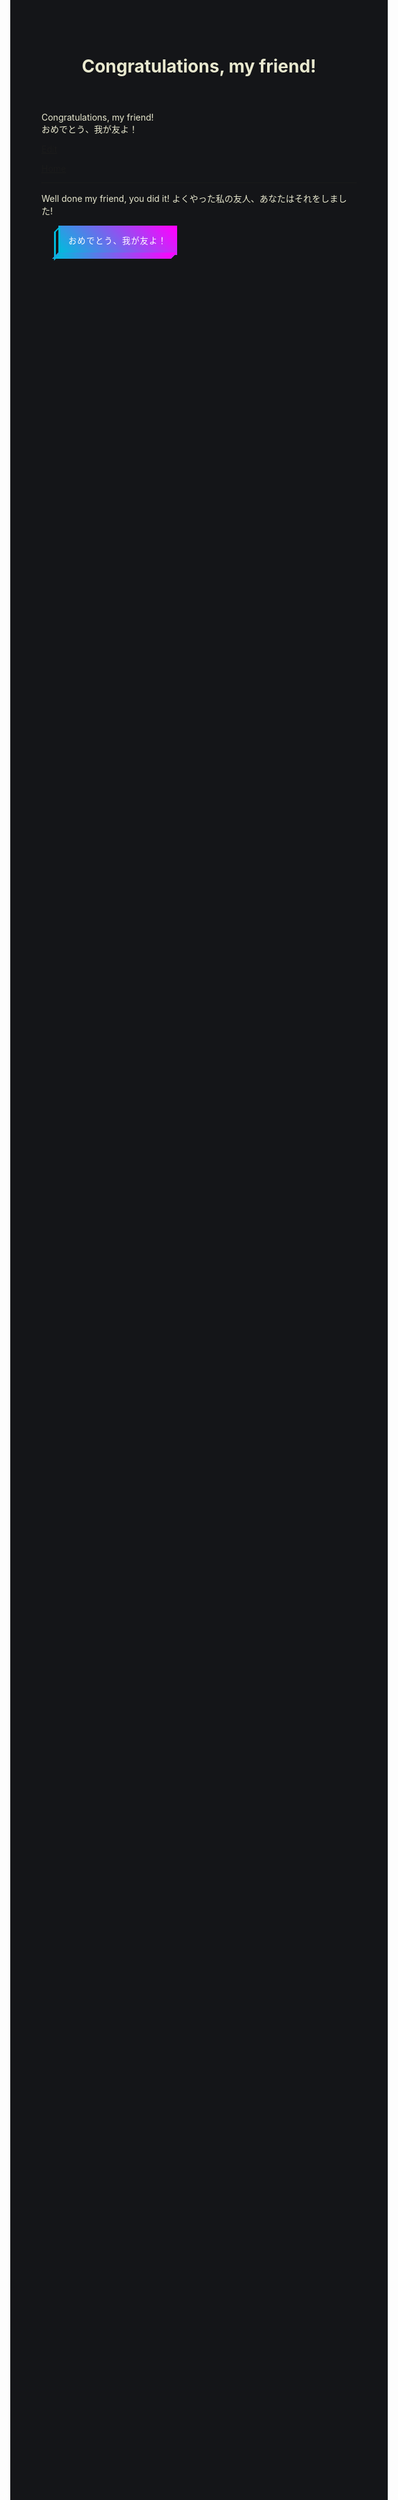 #+TITLE: Congratulations, my friend!

#+BEGIN_EXPORT html
<div class="engt">Congratulations, my friend!</div>
<div class="japt">おめでとう、我が友よ！</div>
#+END_EXPORT

[[https://github.com/ahisu6/ahisu6.github.io/edit/main/src/congratulations.org][Edit]]

[[file:../index.org][Home]]

-----

Well done my friend, you did it! @@html:<span class="ja">よくやった私の友人、あなたはそれをしました!</span>@@

#+BEGIN_EXPORT html
<style>
body {
  background-color: #141518;
  color: #e9e9cf;
}

.container {
  display: flex;
  align-content: center;
  justify-content: center;
  height: 100vh;
}

.btn {
  color: rgb(16,24,50);
  cursor: pointer;
  display: inline-block;
  letter-spacing: 0.075em;
  padding: .8em 1em;
  margin: auto 2em;
  position: fixed;
  align-self: center;
  text-transform: uppercase;
  border: 3px #00bcdd solid;
  border-image: linear-gradient(45deg, #00bcdd 0%, #ff00ff 100%);
  border-image-slice: 1 1 0 0;
  z-index: 1;
  box-shadow: -0.5em .5em transparentize(rgb(16,24,50),1);
  transform-origin: left bottom;
  transition: all 200ms ease-in-out;
}

.btn:before,
.btn:after {
  border: 3px #00bcdd solid;
  content: '';
  display: block;
  position: absolute;
  z-index: -1;
}

.btn:before {
  border-image: linear-gradient(45deg, #00bcdd 0%, adjust-hue(#00bcdd,10%) 100%);
  border-image-slice: 1 1 0 1;
  left: -0.59em; top: .15em;
  width: .31em;
  height: 100%;
  transform: skewY(-45deg);
}

.btn:after {
  border-image: linear-gradient(45deg, #00bcdd 0%, #ff00ff 100%);
  border-image-slice: 1 1 1 0;
  bottom: -0.61em; right: 0.16em;
  width: 100%;
  height: .31em;
  transform: skewX(-45deg);
}

.btn:hover {
  background-color: white;
  background-size: 90%;
  transform: translate(0.5em,-0.5em);
  box-shadow: -1em 1em .15em transparentize(rgb(16,24,50),.9);
}

.btn:hover:before {
  height: calc(100% - .13em);
  border-image-slice: 1;
  background-image: linear-gradient(45deg, #00bcdd 0%, adjust-hue(#00bcdd,10%) 100%);
}

.btn:hover:after {
  width: calc(100% - .13em);
  border-image-slice: 1;
  background-image: linear-gradient(45deg, #00bcdd 0%, #ff00ff 100%);
}

.cta {
  background-color: #00bcdd;
  background-image: linear-gradient(45deg, #00bcdd 0%, #ff00ff 100%);
  border-image: linear-gradient(45deg, lighten(#00bcdd,20%) 0%, lighten(#ff00ff,20%) 100%);
  border-image-slice: 1;
  color: white;
}

.cta:before {
  border-image-slice: 1;
  background-image: linear-gradient(45deg, #00bcdd 0%, adjust-hue(#00bcdd,10%) 100%);
  left: -0.75em;
  top: .15em;
}

.cta:after {
  border-image-slice: 1;
  background-image: linear-gradient(45deg, #00bcdd 0%, #ff00ff 100%);
  bottom: -0.75em;
  right: .15em;
}

.cta:hover {
  background: white;
  border-image: linear-gradient(45deg, #00bcdd 0%, #ff00ff 100%);
  border-image-slice: 1;
  color: rgb(16,24,50);
}

.cta:hover:before {
  height: 100%;
}

.cta:hover:after {
  width: 100%;
}

.bg {
  background: none;
  border: 3px solid rgb(16,24,50);
  color: rgb(16,24,50);
}

.bg:before,
.bg:after {
  background: rgb(16,24,50);
  border: 3px solid rgb(16,24,50);
}

.bg:hover {
  border-image: none;
}

.bg:hover:before,
.bg:hover:after {
  background: rgb(16,24,50);
}
</style>

<button class="btn cta" onclick="startConfetti()">おめでとう、我が友よ！</button>
<canvas id="confetti"></canvas>

<script>
function startConfetti() {

  const canvas = document.getElementById("confetti");
  const ctx = canvas.getContext("2d");
  const colors = ["#ff0000", "#00ff00", "#0000ff", "#ffff00", "#00ffff"]; // Array of confetti colors
  const confettiCount = 100; // Number of confetti particles
  let colorIndex = 0; // Index to keep track of the current color
  let currentColor = colors[colorIndex]; // Current color value
  let nextColor = colors[(colorIndex + 1) % colors.length]; // Next color value
  let transitionStep = 0.01; // Step for transitioning colors
  let transitionProgress = 0; // Progress of transitioning colors

  // Function to generate a random number within a range
  function randomInRange(min, max) {
    return Math.random() * (max - min) + min;
  }

  // Set the canvas size to match the window
  canvas.width = window.innerWidth;
  canvas.height = window.innerHeight;


  // Function to create a confetti particle
  function createConfetti() {
    const x = randomInRange(0, canvas.width);
    const y = randomInRange(-canvas.height, 0);
    const color = colors[Math.floor(Math.random() * colors.length)];
    const speed = randomInRange(2, 5);
    const angle = randomInRange(0, 2 * Math.PI);
    return { x, y, color, speed, angle };
  }

  // Array to store the confetti particles
  const confetti = [];

  // Create the confetti particles
  for (let i = 0; i < confettiCount; i++) {
    confetti.push(createConfetti());
  }

// Function to animate the confetti particles
function animateConfetti() {
  
  ctx.clearRect(0, 0, canvas.width, canvas.height);

  // Loop through each confetti particle
  for (let i = 0; i < confetti.length; i++) {
    const particle = confetti[i];

    // Update the position of the particle
    particle.y += particle.speed;
    particle.x += Math.sin(particle.angle) * 2;

    // Draw the particle on the canvas
    ctx.beginPath();
    ctx.arc(particle.x, particle.y, 5, 0, 2 * Math.PI);
    ctx.fillStyle = particle.color;
    ctx.fill();
  }


  // Draw the word "Congratulations"
  ctx.font = "bold 80px monospace";
  ctx.textAlign = "center";
  ctx.textBaseline = "middle";
  ctx.fillStyle = currentColor; // Use the current color
  ctx.fillText("あなたは試験で本当に", canvas.width / 2, canvas.height / 5);
  ctx.fillText(" 素晴らしい結果を残した。", canvas.width / 2, canvas.height / 3);
  ctx.fillText("よくやった！", canvas.width / 2, canvas.height / 1.8);

  // Transition between colors
  transitionProgress += transitionStep;
  if (transitionProgress >= 1) {
    colorIndex = (colorIndex + 1) % colors.length; // Update the color index to the next color in the array
    currentColor = nextColor;
    nextColor = colors[(colorIndex + 1) % colors.length];
    transitionProgress = 0;
  } else {
    currentColor = transitionColor(currentColor, nextColor, transitionProgress);
  }

  // Check if all confetti particles have reached the bottom of the screen
  const allParticlesGone = confetti.every((particle) => particle.y >= canvas.height);

  if (allParticlesGone) {
    // Fade out the word "Congratulations"
    ctx.globalAlpha -= 0.01; // Reduce the alpha value by 0.01 to fade out gradually
    setTimeout(function() {
    location.reload(); // Reload the page to reset all JavaScript values
    }, 2000);
    
  }

  // Request animation frame to continue the animation
  requestAnimationFrame(animateConfetti);
}


  // Function to transition between colors smoothly
  function transitionColor(startColor, endColor, progress) {
    const startRGB = hexToRGB(startColor);
    const endRGB = hexToRGB(endColor);
    const transitionRGB = [];
    for (let i = 0; i < 3; i++) {
      transitionRGB[i] = Math.round(startRGB[i] + (endRGB[i] - startRGB[i]) * progress);
    }
    return RGBToHex(transitionRGB);
  }

  // Helper function to convert hex color to RGB array
  function hexToRGB(hex) {
    const r = parseInt(hex.slice(1, 3), 16);
    const g = parseInt(hex.slice(3, 5), 16);
    const b = parseInt(hex.slice(5, 7), 16);
    return [r, g, b];
  }

  // Helper function to convert RGB array to hex color
  function RGBToHex(rgb) {
    return "#" + rgb.map((color) => color.toString(16).padStart(2, "0")).join("");
  }

  // Start the confetti animation
  animateConfetti();
}
</script>
#+END_EXPORT
